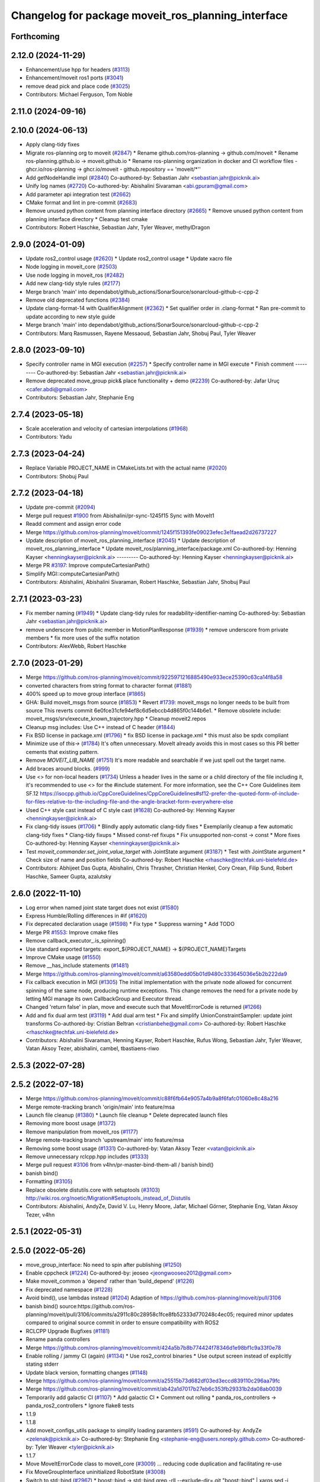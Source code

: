 ^^^^^^^^^^^^^^^^^^^^^^^^^^^^^^^^^^^^^^^^^^^^^^^^^^^
Changelog for package moveit_ros_planning_interface
^^^^^^^^^^^^^^^^^^^^^^^^^^^^^^^^^^^^^^^^^^^^^^^^^^^

Forthcoming
-----------

2.12.0 (2024-11-29)
-------------------
* Enhancement/use hpp for headers (`#3113 <https://github.com/ros-planning/moveit2/issues/3113>`_)
* Enhancement/moveit ros1 ports (`#3041 <https://github.com/ros-planning/moveit2/issues/3041>`_)
* remove dead pick and place code (`#3025 <https://github.com/ros-planning/moveit2/issues/3025>`_)
* Contributors: Michael Ferguson, Tom Noble

2.11.0 (2024-09-16)
-------------------

2.10.0 (2024-06-13)
-------------------
* Apply clang-tidy fixes
* Migrate ros-planning org to moveit (`#2847 <https://github.com/moveit/moveit2/issues/2847>`_)
  * Rename github.com/ros-planning -> github.com/moveit
  * Rename ros-planning.github.io -> moveit.github.io
  * Rename ros-planning organization in docker and CI workflow files
  - ghcr.io/ros-planning -> ghcr.io/moveit
  - github.repository == 'moveit/*''
* Add getNodeHandle impl (`#2840 <https://github.com/moveit/moveit2/issues/2840>`_)
  Co-authored-by: Sebastian Jahr <sebastian.jahr@picknik.ai>
* Unify log names (`#2720 <https://github.com/moveit/moveit2/issues/2720>`_)
  Co-authored-by: Abishalini Sivaraman <abi.gpuram@gmail.com>
* Add parameter api integration test (`#2662 <https://github.com/moveit/moveit2/issues/2662>`_)
* CMake format and lint in pre-commit (`#2683 <https://github.com/moveit/moveit2/issues/2683>`_)
* Remove unused python content from planning interface directory (`#2665 <https://github.com/moveit/moveit2/issues/2665>`_)
  * Remove unused python content from planning interface directory
  * Cleanup test cmake
* Contributors: Robert Haschke, Sebastian Jahr, Tyler Weaver, methylDragon

2.9.0 (2024-01-09)
------------------
* Update ros2_control usage (`#2620 <https://github.com/ros-planning/moveit2/issues/2620>`_)
  * Update ros2_control usage
  * Update xacro file
* Node logging in moveit_core (`#2503 <https://github.com/ros-planning/moveit2/issues/2503>`_)
* Use node logging in moveit_ros (`#2482 <https://github.com/ros-planning/moveit2/issues/2482>`_)
* Add new clang-tidy style rules (`#2177 <https://github.com/ros-planning/moveit2/issues/2177>`_)
* Merge branch 'main' into dependabot/github_actions/SonarSource/sonarcloud-github-c-cpp-2
* Remove old deprecated functions (`#2384 <https://github.com/ros-planning/moveit2/issues/2384>`_)
* Update clang-format-14 with QualifierAlignment (`#2362 <https://github.com/ros-planning/moveit2/issues/2362>`_)
  * Set qualifier order in .clang-format
  * Ran pre-commit to update according to new style guide
* Merge branch 'main' into dependabot/github_actions/SonarSource/sonarcloud-github-c-cpp-2
* Contributors: Marq Rasmussen, Rayene Messaoud, Sebastian Jahr, Shobuj Paul, Tyler Weaver

2.8.0 (2023-09-10)
------------------
* Specify controller name in MGI execution (`#2257 <https://github.com/ros-planning/moveit2/issues/2257>`_)
  * Specify controller name in MGI execute
  * Finish comment
  ---------
  Co-authored-by: Sebastian Jahr <sebastian.jahr@picknik.ai>
* Remove deprecated move_group pick& place functionality + demo (`#2239 <https://github.com/ros-planning/moveit2/issues/2239>`_)
  Co-authored-by: Jafar Uruç <cafer.abdi@gmail.com>
* Contributors: Sebastian Jahr, Stephanie Eng

2.7.4 (2023-05-18)
------------------
* Scale acceleration and velocity of cartesian interpolations (`#1968 <https://github.com/ros-planning/moveit2/issues/1968>`_)
* Contributors: Yadu

2.7.3 (2023-04-24)
------------------
* Replace Variable PROJECT_NAME in CMakeLists.txt with the actual name (`#2020 <https://github.com/ros-planning/moveit2/issues/2020>`_)
* Contributors: Shobuj Paul

2.7.2 (2023-04-18)
------------------
* Update pre-commit (`#2094 <https://github.com/ros-planning/moveit2/issues/2094>`_)
* Merge pull request `#1900 <https://github.com/ros-planning/moveit2/issues/1900>`_ from Abishalini/pr-sync-1245f15
  Sync with MoveIt1
* Readd comment and assign error code
* Merge https://github.com/ros-planning/moveit/commit/1245f151393fe09023efec3e1faead2d26737227
* Update description of moveit_ros_planning_interface (`#2045 <https://github.com/ros-planning/moveit2/issues/2045>`_)
  * Update description of moveit_ros_planning_interface
  * Update moveit_ros/planning_interface/package.xml
  Co-authored-by: Henning Kayser <henningkayser@picknik.ai>
  ---------
  Co-authored-by: Henning Kayser <henningkayser@picknik.ai>
* Merge PR `#3197 <https://github.com/ros-planning/moveit2/issues/3197>`_: Improve computeCartesianPath()
* Simplify MGI::computeCartesianPath()
* Contributors: Abishalini, Abishalini Sivaraman, Robert Haschke, Sebastian Jahr, Shobuj Paul

2.7.1 (2023-03-23)
------------------
* Fix member naming (`#1949 <https://github.com/ros-planning/moveit2/issues/1949>`_)
  * Update clang-tidy rules for readability-identifier-naming
  Co-authored-by: Sebastian Jahr <sebastian.jahr@picknik.ai>
* remove underscore from public member in MotionPlanResponse (`#1939 <https://github.com/ros-planning/moveit2/issues/1939>`_)
  * remove underscore from private members
  * fix more uses of the suffix notation
* Contributors: AlexWebb, Robert Haschke

2.7.0 (2023-01-29)
------------------
* Merge https://github.com/ros-planning/moveit/commit/9225971216885490e933ece25390c63ca14f8a58
* converted characters from string format to character format (`#1881 <https://github.com/ros-planning/moveit2/issues/1881>`_)
* 400% speed up to move group interface (`#1865 <https://github.com/ros-planning/moveit2/issues/1865>`_)
* GHA: Build moveit_msgs from source (`#1853 <https://github.com/ros-planning/moveit2/issues/1853>`_)
  * Revert `#1739 <https://github.com/ros-planning/moveit2/issues/1739>`_: moveit_msgs no longer needs to be built from source
  This reverts commit 6e0fce31cfe94ef8c6d5ebccb4d865f0c144b6e1.
  * Remove obsolete include: moveit_msgs/srv/execute_known_trajectory.hpp
  * Cleanup moveit2.repos
* Cleanup msg includes: Use C++ instead of C header (`#1844 <https://github.com/ros-planning/moveit2/issues/1844>`_)
* Fix BSD license in package.xml (`#1796 <https://github.com/ros-planning/moveit2/issues/1796>`_)
  * fix BSD license in package.xml
  * this must also be spdx compliant
* Minimize use of `this->` (`#1784 <https://github.com/ros-planning/moveit2/issues/1784>`_)
  It's often unnecessary. MoveIt already avoids this in most cases
  so this PR better cements that existing pattern.
* Remove `MOVEIT_LIB_NAME` (`#1751 <https://github.com/ros-planning/moveit2/issues/1751>`_)
  It's more readable and searchable if we just spell out the target
  name.
* Add braces around blocks. (`#999 <https://github.com/ros-planning/moveit2/issues/999>`_)
* Use <> for non-local headers (`#1734 <https://github.com/ros-planning/moveit2/issues/1734>`_)
  Unless a header lives in the same or a child directory of the file
  including it, it's recommended to use <> for the #include statement.
  For more information, see the C++ Core Guidelines item SF.12
  https://isocpp.github.io/CppCoreGuidelines/CppCoreGuidelines#sf12-prefer-the-quoted-form-of-include-for-files-relative-to-the-including-file-and-the-angle-bracket-form-everywhere-else
* Used C++ style cast instead of C style cast  (`#1628 <https://github.com/ros-planning/moveit2/issues/1628>`_)
  Co-authored-by: Henning Kayser <henningkayser@picknik.ai>
* Fix clang-tidy issues (`#1706 <https://github.com/ros-planning/moveit2/issues/1706>`_)
  * Blindly apply automatic clang-tidy fixes
  * Exemplarily cleanup a few automatic clang-tidy fixes
  * Clang-tidy fixups
  * Missed const-ref fixups
  * Fix unsupported non-const -> const
  * More fixes
  Co-authored-by: Henning Kayser <henningkayser@picknik.ai>
* Test `moveit_commander.set_joint_value_target` with JointState argument (`#3187 <https://github.com/ros-planning/moveit2/issues/3187>`_)
  * Test with JointState argument
  * Check size of name and position fields
  Co-authored-by: Robert Haschke <rhaschke@techfak.uni-bielefeld.de>
* Contributors: Abhijeet Das Gupta, Abishalini, Chris Thrasher, Christian Henkel, Cory Crean, Filip Sund, Robert Haschke, Sameer Gupta, azalutsky

2.6.0 (2022-11-10)
------------------
* Log error when named joint state target does not exist (`#1580 <https://github.com/ros-planning/moveit2/issues/1580>`_)
* Express Humble/Rolling differences in #if (`#1620 <https://github.com/ros-planning/moveit2/issues/1620>`_)
* Fix deprecated declaration usage (`#1598 <https://github.com/ros-planning/moveit2/issues/1598>`_)
  * Fix type
  * Suppress warning
  * Add TODO
* Merge PR `#1553 <https://github.com/ros-planning/moveit2/issues/1553>`_: Improve cmake files
* Remove callback_executor\_.is_spinning()
* Use standard exported targets: export\_${PROJECT_NAME} -> ${PROJECT_NAME}Targets
* Improve CMake usage (`#1550 <https://github.com/ros-planning/moveit2/issues/1550>`_)
* Remove __has_include statements (`#1481 <https://github.com/ros-planning/moveit2/issues/1481>`_)
* Merge https://github.com/ros-planning/moveit/commit/a63580edd05b01d9480c333645036e5b2b222da9
* Fix callback execution in MGI (`#1305 <https://github.com/ros-planning/moveit2/issues/1305>`_)
  The initial implementation with the private node allowed for concurrent spinning of the same node, producing runtime exceptions. This change removes the need for a private node by letting MGI manage its own CallbackGroup and Executor thread.
* Changed 'return false' in plan, move and execute such that MoveItErrorCode is returned (`#1266 <https://github.com/ros-planning/moveit2/issues/1266>`_)
* Add and fix dual arm test (`#3119 <https://github.com/ros-planning/moveit2/issues/3119>`_)
  * Add dual arm test
  * Fix and simplify UnionConstraintSampler: update joint transforms
  Co-authored-by: Cristian Beltran <cristianbehe@gmail.com>
  Co-authored-by: Robert Haschke <rhaschke@techfak.uni-bielefeld.de>
* Contributors: Abishalini Sivaraman, Henning Kayser, Robert Haschke, Rufus Wong, Sebastian Jahr, Tyler Weaver, Vatan Aksoy Tezer, abishalini, cambel, tbastiaens-riwo

2.5.3 (2022-07-28)
------------------

2.5.2 (2022-07-18)
------------------
* Merge https://github.com/ros-planning/moveit/commit/c88f6fb64e9057a4b9a8f6fafc01060e8c48a216
* Merge remote-tracking branch 'origin/main' into feature/msa
* Launch file cleanup (`#1380 <https://github.com/ros-planning/moveit2/issues/1380>`_)
  * Launch file cleanup
  * Delete deprecated launch files
* Removing more boost usage (`#1372 <https://github.com/ros-planning/moveit2/issues/1372>`_)
* Remove manipulation from moveit_ros (`#1177 <https://github.com/ros-planning/moveit2/issues/1177>`_)
* Merge remote-tracking branch 'upstream/main' into feature/msa
* Removing some boost usage (`#1331 <https://github.com/ros-planning/moveit2/issues/1331>`_)
  Co-authored-by: Vatan Aksoy Tezer <vatan@picknik.ai>
* Remove unnecessary rclcpp.hpp includes (`#1333 <https://github.com/ros-planning/moveit2/issues/1333>`_)
* Merge pull request `#3106 <https://github.com/ros-planning/moveit2/issues/3106>`_ from v4hn/pr-master-bind-them-all / banish bind()
* banish bind()
* Formatting (`#3105 <https://github.com/ros-planning/moveit2/issues/3105>`_)
* Replace obsolete distutils.core with setuptools (`#3103 <https://github.com/ros-planning/moveit2/issues/3103>`_)
  http://wiki.ros.org/noetic/Migration#Setuptools_instead_of_Distutils
* Contributors: Abishalini, AndyZe, David V. Lu, Henry Moore, Jafar, Michael Görner, Stephanie Eng, Vatan Aksoy Tezer, v4hn

2.5.1 (2022-05-31)
------------------

2.5.0 (2022-05-26)
------------------
* move_group_interface: No need to spin after publishing (`#1250 <https://github.com/ros-planning/moveit2/issues/1250>`_)
* Enable cppcheck (`#1224 <https://github.com/ros-planning/moveit2/issues/1224>`_)
  Co-authored-by: jeoseo <jeongwooseo2012@gmail.com>
* Make moveit_common a 'depend' rather than 'build_depend' (`#1226 <https://github.com/ros-planning/moveit2/issues/1226>`_)
* Fix deprecated namespace (`#1228 <https://github.com/ros-planning/moveit2/issues/1228>`_)
* Avoid bind(), use lambdas instead (`#1204 <https://github.com/ros-planning/moveit2/issues/1204>`_)
  Adaption of https://github.com/ros-planning/moveit/pull/3106
* banish bind()
  source:https://github.com/ros-planning/moveit/pull/3106/commits/a2911c80c28958c1fce8fb52333d770248c4ec05; required minor updates compared to original source commit in order to ensure compatibility with ROS2
* RCLCPP Upgrade Bugfixes (`#1181 <https://github.com/ros-planning/moveit2/issues/1181>`_)
* Rename panda controllers
* Merge https://github.com/ros-planning/moveit/commit/424a5b7b8b774424f78346d1e98bf1c9a33f0e78
* Enable rolling / jammy CI (again) (`#1134 <https://github.com/ros-planning/moveit2/issues/1134>`_)
  * Use ros2_control binaries
  * Use output screen instead of explicitly stating stderr
* Update black version, formatting changes (`#1148 <https://github.com/ros-planning/moveit2/issues/1148>`_)
* Merge https://github.com/ros-planning/moveit/commit/a25515b73d682df03ed3eccd839110c296aa79fc
* Merge https://github.com/ros-planning/moveit/commit/ab42a1d7017b27eb6c353fb29331b2da08ab0039
* Temporarily add galactic CI (`#1107 <https://github.com/ros-planning/moveit2/issues/1107>`_)
  * Add galactic CI
  * Comment out rolling
  * panda_ros_controllers -> panda_ros2_controllers
  * Ignore flake8 tests
* 1.1.9
* 1.1.8
* Add moveit_configs_utils package to simplify loading paramters (`#591 <https://github.com/ros-planning/moveit2/issues/591>`_)
  Co-authored-by: AndyZe <zelenak@picknik.ai>
  Co-authored-by: Stephanie Eng <stephanie-eng@users.noreply.github.com>
  Co-authored-by: Tyler Weaver <tyler@picknik.ai>
* 1.1.7
* Move MoveItErrorCode class to moveit_core (`#3009 <https://github.com/ros-planning/moveit2/issues/3009>`_)
  ... reducing code duplication and facilitating re-use
* Fix MoveGroupInterface uninitialized RobotState (`#3008 <https://github.com/ros-planning/moveit2/issues/3008>`_)
* Switch to std::bind (`#2967 <https://github.com/ros-planning/moveit2/issues/2967>`_)
  * boost::bind -> std::bind
  grep -rlI --exclude-dir=.git "boost::bind" | xargs sed -i 's/boost::bind/std::bind/g'
  * Convert bind placeholders
  grep -rlI --exclude-dir=.git " _[0-9]" | xargs sed -i 's/ _\([0-9]\)/ std::placeholders::_\1/g'
  * Update bind include header
  grep -rlI --exclude-dir=.git "boost/bind" | xargs sed -i 's#boost/bind.hpp#functional#'
* 1.1.6
* Merge PRs `#2948 <https://github.com/ros-planning/moveit2/issues/2948>`_ (improve CI) and `#2949 <https://github.com/ros-planning/moveit2/issues/2949>`_ (simplify ROS .test files)
* Use test_environment.launch in unittests
* Contributors: Abishalini, Captain Yoshi, David V. Lu!!, Henning Kayser, Jafar, Jafar Abdi, Jochen Sprickerhof, Robert Haschke, Stephanie Eng, Tyler Weaver, Vatan Aksoy Tezer, jeoseo, v4hn

2.4.0 (2022-01-20)
------------------
* Fix boost linking errors for Windows (`#957 <https://github.com/ros-planning/moveit2/issues/957>`_)
* Replace NULL with nullptr (`#961 <https://github.com/ros-planning/moveit2/issues/961>`_)
  * Fixes `#841 <https://github.com/ros-planning/moveit2/issues/841>`_
* Merge https://github.com/ros-planning/moveit/commit/a0ee2020c4a40d03a48044d71753ed23853a665d
* moveit_build_options()
  Declare common build options like CMAKE_CXX_STANDARD, CMAKE_BUILD_TYPE,
  and compiler options (namely warning flags) once.
  Each package depending on moveit_core can use these via moveit_build_options().
* MGI: add missing replan/look options to interface (`#2892 <https://github.com/ros-planning/moveit2/issues/2892>`_)
  - reordered methods because looking requires replanning
  - there's no sense in wrapping methods in methods.
  just use pimpl-friend paradigm instead. Someone could
  rework all the other methods in the future.
* PSI: get object.pose from new msg field (`#2877 <https://github.com/ros-planning/moveit2/issues/2877>`_)
* Contributors: Abishalini, Akash, Gauthier Hentz, Michael Görner, Robert Haschke, Stephanie Eng

2.3.2 (2021-12-29)
------------------

2.3.1 (2021-12-23)
------------------
* Add codespell to precommit, fix A LOT of spelling mistakes (`#934 <https://github.com/ros-planning/moveit2/issues/934>`_)
* Consider simulated time (`#883 <https://github.com/ros-planning/moveit2/issues/883>`_)
* Enforce package.xml format 3 Schema (`#779 <https://github.com/ros-planning/moveit2/issues/779>`_)
* Update Maintainers of MoveIt package (`#697 <https://github.com/ros-planning/moveit2/issues/697>`_)
* Find/replace deprecated spawner.py (`#737 <https://github.com/ros-planning/moveit2/issues/737>`_)
* common_objects: getSharedRobotModelLoader fix deadlock (`#734 <https://github.com/ros-planning/moveit2/issues/734>`_)
* fix trajectory constraints for moveit commander (`#2429 <https://github.com/ros-planning/moveit/issues/2429>`_)
* MGI::setStartState: Only fetch current state when new state is diff (`#2775 <https://github.com/ros-planning/moveit/issues/2775>`_)
* clang-tidy: modernize-make-shared, modernize-make-unique (`#2762 <https://github.com/ros-planning/moveit/issues/2762>`_)
* Contributors: AndyZe, Dave Coleman, David V. Lu!!, Felix von Drigalski, Gaël Écorchard, Henning Kayser, Jafar Abdi, Kevin Chang, Robert Haschke, pvanlaar

2.3.0 (2021-10-08)
------------------
* Support passing MoveGroup's namespace to MoveGroupInterface (`#533 <https://github.com/ros-planning/moveit2/issues/533>`_)
* Add getSharedRobotModelLoader to fix race condition when having multiple displays for the same node (`#525 <https://github.com/ros-planning/moveit2/issues/525>`_)
* Make TF buffer & listener in PSM private (`#654 <https://github.com/ros-planning/moveit2/issues/654>`_)
  * Add private buffer & tf listener to PSM
  * Remove coupled deleter
  * Decouple PSM from CSM
  * Deprecate old constructors
* getInterfaceDescription: Fix rclcpp API breakage (`#686 <https://github.com/ros-planning/moveit2/issues/686>`_)
* [main] Migrate to joint_state_broadcaster (`#657 <https://github.com/ros-planning/moveit2/issues/657>`_)
* Fix warnings in Galactic and Rolling (`#598 <https://github.com/ros-planning/moveit2/issues/598>`_)
  * Use __has_includes preprocessor directive for deprecated headers
  * Fix parameter template types
  * Proper initialization of smart pointers, rclcpp::Duration
* Create a transform subscribers to enable virtual joints (`#310 <https://github.com/ros-planning/moveit2/issues/310>`_)
* Fix loading joint_limits.yaml in demo and test launch files (`#544 <https://github.com/ros-planning/moveit2/issues/544>`_)
* Fixes for Windows (`#530 <https://github.com/ros-planning/moveit2/issues/530>`_)
* Contributors: Akash, Jafar Abdi, Nisala Kalupahana, Jorge Nicho, Henning Kayser, Vatan Aksoy Tezer, Tyler Weaver, Lior Lustgarten

2.2.1 (2021-07-12)
------------------
* Fix test dependencies (`#539 <https://github.com/ros-planning/moveit2/issues/539>`_)
* Contributors: Jochen Sprickerhof

2.2.0 (2021-06-30)
------------------
* Enable Rolling and Galactic CI (`#494 <https://github.com/ros-planning/moveit2/issues/494>`_)
* [sync] with MoveIt's master branch up-to https://github.com/ros-planning/moveit/commit/0d0a6a171b3fbea97a0c4f284e13433ba66a4ea4
  * Allow selecting planning pipeline in MotionSequenceAction (`#2657 <https://github.com/ros-planning/moveit/issues/2657>`_)
  * planning_interface: synchronize async interfaces in test (`#2640 <https://github.com/ros-planning/moveit/issues/2640>`_)
  * Add planning_pipeline_id setting to Python MGI (`#2622 <https://github.com/ros-planning/moveit/issues/2622>`_)
  * fix docstring in MGI API (`#2626 <https://github.com/ros-planning/moveit/issues/2626>`_)
  * Support multiple planning pipelines with MoveGroup via MoveItCpp (`#2127 <https://github.com/ros-planning/moveit/issues/2127>`_)
    * Deprecate namespace moveit::planning_interface in favor of moveit_cpp
  * add get_active_joint_names (`#2533 <https://github.com/ros-planning/moveit/issues/2533>`_)
  * Add debugging log statement for a common error (`#2509 <https://github.com/ros-planning/moveit/issues/2509>`_)
  * Replaced eigen+kdl conversions with tf2_eigen + tf2_kdl (`#2472 <https://github.com/ros-planning/moveit/issues/2472>`_)
* Contributors: Felix von Drigalski, Henning Kayser, JafarAbdi, Michael Görner, Peter Mitrano, Robert Haschke, Tyler Weaver, Vatan Aksoy Tezer, petkovich

2.1.4 (2021-05-31)
------------------
* Disable flaky test (`#482 <https://github.com/ros-planning/moveit2/issues/482>`_)
* Delete MoveIt fake_controller_manager (`#471 <https://github.com/ros-planning/moveit2/issues/471>`_)
* Contributors: AndyZe, Vatan Aksoy Tezer

2.1.3 (2021-05-22)
------------------
* Configure OMPL projection_evaluator in move_group_launch_test_common.py (`#470 <https://github.com/ros-planning/moveit2/issues/470>`_)
* Contributors: Jafar Abdi

2.1.2 (2021-04-20)
------------------
* Re-enable test_servo_pose_tracking integration test (`#423 <https://github.com/ros-planning/moveit2/issues/423>`_)
  Co-authored-by: AndyZe <zelenak@picknik.ai>
* Re-enable moveit_ros_warehouse for moveit_ros_planning_interface (`#424 <https://github.com/ros-planning/moveit2/issues/424>`_)
  * Remove warehouse_ros_mongo from moveit_ros_planning_interface test depends
* Unify PickNik name in copyrights (`#419 <https://github.com/ros-planning/moveit2/issues/419>`_)
* Contributors: Jafar Abdi, Tyler Weaver, Vatan Aksoy Tezer

2.1.1 (2021-04-12)
------------------
* Update launch files to use ros2 control spawner (`#405 <https://github.com/ros-planning/moveit2/issues/405>`_)
* Use fake_components::GenericSystem from ros2_control (`#361 <https://github.com/ros-planning/moveit2/issues/361>`_)
* Solved small issue with a message not being logged due to an early return statement (`#368 <https://github.com/ros-planning/moveit2/issues/368>`_)
* OMPL constrained planning (`#347 <https://github.com/ros-planning/moveit2/issues/347>`_)
* Sync main branch with MoveIt 1 from previous head https://github.com/ros-planning/moveit/commit/0247ed0027ca9d7f1a7f066e62c80c9ce5dbbb5e up to https://github.com/ros-planning/moveit/commit/74b3e30db2e8683ac17b339cc124675ae52a5114
* [fix] MGI server timeout, infinite duration by default (`#349 <https://github.com/ros-planning/moveit2/issues/349>`_)
  By setting the default server timeout duration to -1, the MoveGroupInterface is ensured to be ready to use after construction.
* [fix] export cmake library install (`#339 <https://github.com/ros-planning/moveit2/issues/339>`_)
* Fix scaling factor parameter names (`#2452 <https://github.com/ros-planning/moveit2/issues/2452>`_)
* MTC compatibility fixes (`#323 <https://github.com/ros-planning/moveit2/issues/323>`_)
* Fix node remapping
* Make sure planning scene interface have a unique name for the internal node
* planning_scene_interface: Fix node name being empty
* Fix repo URLs in package.xml files
* Contributors: Boston Cleek, FlorisE, Henning Kayser, Jafar Abdi, Shota Aoki, Tyler Weaver

2.1.0 (2020-11-23)
------------------
* [maint] Wrap common cmake code in 'moveit_package()' macro (`#285 <https://github.com/ros-planning/moveit2/issues/285>`_)
  * New moveit_package() macro for compile flags, Windows support etc
  * Add package 'moveit_common' as build dependency for moveit_package()
  * Added -Wno-overloaded-virtual compiler flag for moveit_ros_planners_ompl
* [maint] Compilation fixes for macOS (`#271 <https://github.com/ros-planning/moveit2/issues/271>`_)
* [ros2-migration] Port MoveGroupInterface and MotionPlanning display (`#272 <https://github.com/ros-planning/moveit2/issues/272>`_)
* Contributors: Henning Kayser, Jafar Abdi, Lior Lustgarten, Mark Moll, Yu Yan

2.0.0 (2020-02-17)
------------------
* [fix] Install moveit_cpp as SHARED library
* [fix] Fix parameter lookup and runtime in MoveItCpp
* [fix] Fix moveit_ros_visualization (`#167 <https://github.com/ros-planning/moveit2/issues/167>`_)
* [fix] moveit_ros_planning_interface: Fix libraries export
* [port] Port moveit_cpp to ROS 2 (`#163 <https://github.com/ros-planning/moveit2/issues/163>`_)
* [port] Port common_planning_interface_objects to ROS 2 (`#159 <https://github.com/ros-planning/moveit2/issues/159>`_)
* [port] Port rdf_loader to ROS2 (`#104 <https://github.com/ros-planning/moveit2/issues/104>`_)
* Contributors: Henning Kayser, Jafar Abdi

1.1.1 (2020-10-13)
------------------
* [feature] moveit_cpp: more informative error message, cover another potential failure condition. (`ros-planning:moveit#2336 <https://github.com/ros-planning/moveit/issues/2336>`_)
* [fix] Make GILReleaser exception-safe (`ros-planning:moveit#2363 <https://github.com/ros-planning/moveit/issues/2363>`_)
* [maint] Add comment to MOVEIT_CLASS_FORWARD (`ros-planning:moveit#2315 <https://github.com/ros-planning/moveit/issues/2315>`_)
* [maint] Replace panda_moveit_config -> moveit_resources_panda_moveit_config (`ros-planning:moveit#2300 <https://github.com/ros-planning/moveit/issues/2300>`_)
* Contributors: AndyZe, Bjar Ne, Felix von Drigalski, Robert Haschke

1.1.0 (2020-09-04)
------------------
* [feature] Use Eigen::Transform::linear() instead of rotation() (`ros-planning:moveit#1964 <https://github.com/ros-planning/moveit/issues/1964>`_)
* [feature] move_group pick place test (`ros-planning:moveit#2031 <https://github.com/ros-planning/moveit/issues/2031>`_)
* [feature] Check for grasp service - general cleanup MGI (`ros-planning:moveit#2077 <https://github.com/ros-planning/moveit/issues/2077>`_)
* [feature] Integration test to defend subframe tutorial (`ros-planning:moveit#1757 <https://github.com/ros-planning/moveit/issues/1757>`_)
* [feature] Release Python GIL for C++ calls (`ros-planning:moveit#1947 <https://github.com/ros-planning/moveit/issues/1947>`_)
* [feature] Add default velocity/acceleration scaling factors (`ros-planning:moveit#1890 <https://github.com/ros-planning/moveit/issues/1890>`_)
* [feature] Improve move_group_interface's const correctness (`ros-planning:moveit#1715 <https://github.com/ros-planning/moveit/issues/1715>`_)
* [feature] Add get_jacobian_matrix to moveit_commander (`ros-planning:moveit#1501 <https://github.com/ros-planning/moveit/issues/1501>`_)
* [feature] Add named frames to CollisionObjects (`ros-planning:moveit#1439 <https://github.com/ros-planning/moveit/issues/1439>`_)
* [feature] Added GILRelease to pick and place (`ros-planning:moveit#2272 <https://github.com/ros-planning/moveit/issues/2272>`_)
* [feature] Add missing variants of place from list of PlaceLocations and Poses in the python interface (`ros-planning:moveit#2231 <https://github.com/ros-planning/moveit/issues/2231>`_)
* [fix] Various fixes for upcoming Noetic release (`ros-planning:moveit#2180 <https://github.com/ros-planning/moveit/issues/2180>`_)
* [fix] Resolve PSI lock-up in RViz display (`ros-planning:moveit#1951 <https://github.com/ros-planning/moveit/issues/1951>`_)
* [fix] Fix flaky moveit_cpp test (`ros-planning:moveit#1781 <https://github.com/ros-planning/moveit/issues/1781>`_)
* [fix] Fix compiler warnings (`ros-planning:moveit#1773 <https://github.com/ros-planning/moveit/issues/1773>`_)
* [maint] Fix a parameter mix-up in moveit_cpp loading (`ros-planning:moveit#2187 <https://github.com/ros-planning/moveit/issues/2187>`_)
* [maint] Optional cpp version setting (`ros-planning:moveit#2166 <https://github.com/ros-planning/moveit/issues/2166>`_)
* [maint] update dependencies for python3 in noetic (`ros-planning:moveit#2131 <https://github.com/ros-planning/moveit/issues/2131>`_)
* [maint] clang-tidy fixes (`ros-planning:moveit#2050 <https://github.com/ros-planning/moveit/issues/2050>`_, `ros-planning:moveit#1586 <https://github.com/ros-planning/moveit/issues/1586>`_, `ros-planning:moveit#1419 <https://github.com/ros-planning/moveit/issues/1419>`_)
* [maint] Fix some clang tidy issues (`ros-planning:moveit#2004 <https://github.com/ros-planning/moveit/issues/2004>`_)
* [maint] export  moveit_py_bindings_tools library (`ros-planning:moveit#1970 <https://github.com/ros-planning/moveit/issues/1970>`_)
* [maint] Fix usage of panda_moveit_config (`ros-planning:moveit#1904 <https://github.com/ros-planning/moveit/issues/1904>`_)
* [maint] Replace namespaces robot_state and robot_model with moveit::core (`ros-planning:moveit#1924 <https://github.com/ros-planning/moveit/issues/1924>`_)
* [maint] Fix typo in cmake file (`ros-planning:moveit#1857 <https://github.com/ros-planning/moveit/issues/1857>`_)
* [maint] Reduce console output warnings (`ros-planning:moveit#1845 <https://github.com/ros-planning/moveit/issues/1845>`_)
* [maint] Switch from include guards to pragma once (`ros-planning:moveit#1615 <https://github.com/ros-planning/moveit/issues/1615>`_)
* [maint] Remove ! from MoveIt name (`ros-planning:moveit#1590 <https://github.com/ros-planning/moveit/issues/1590>`_)
* [maint] improve [get|set]JointValueTarget in python wrapper (`ros-planning:moveit#858 <https://github.com/ros-planning/moveit/issues/858>`_)
* [maint] moveit_commander.MoveGroupInterface.plan() to better align with C++ MoveGroup::plan() (`ros-planning:moveit#790 <https://github.com/ros-planning/moveit/issues/790>`_)
* Contributors: AndyZe, Ayush Garg, Bence Magyar, Bjar Ne, Dave Coleman, Felix von Drigalski, Gerard Canal, Guilhem Saurel, Henning Kayser, Jafar Abdi, JafarAbdi, Jere Liukkonen, Jonathan Binney, Kunal Tyagi, Luca Rinelli, Mahmoud Ahmed Selim, Markus Vieth, Martin Pecka, Masaki Murooka, Michael Ferguson, Michael Görner, Niklas Fiedler, Robert Haschke, Ryosuke Tajima, Sean Yen, Tyler Weaver, Yeshwanth, Yu, Yan, mvieth, v4hn

1.0.6 (2020-08-19)
------------------
* [maint]   Adapt repository for splitted moveit_resources layout (`ros-planning:moveit#2199 <https://github.com/ros-planning/moveit/issues/2199>`_)
* [maint]   Migrate to clang-format-10, Fix warnings
* [maint]   Optimize includes (`ros-planning:moveit#2229 <https://github.com/ros-planning/moveit/issues/2229>`_)
* [feature] Exposed parameter wait_for_servers and getPlannerId() API in MoveGroup's Python API (`ros-planning:moveit#2201 <https://github.com/ros-planning/moveit/issues/2201>`_)
* Contributors: Gerard Canal, Markus Vieth, Robert Haschke, Michael Görner

1.0.5 (2020-07-08)
------------------
* [maint]   Remove dependency on panda_moveit_config (ros-planning:moveit#2194 <https://github.com/ros-planning/moveit/issues/2194>`_, ros-planning:moveit#2197 <https://github.com/ros-planning/moveit/issues/2197>`_)
* [maint]   Adapt linking to eigenpy (`ros-planning:moveit#2118 <https://github.com/ros-planning/moveit/issues/2118>`_)
* [maint]   Replace robot_model and robot_state namespaces with moveit::core (`ros-planning:moveit#2135 <https://github.com/ros-planning/moveit/issues/2135>`_)
* [feature] PlanningComponent: Load plan_request_params (`ros-planning:moveit#2033 <https://github.com/ros-planning/moveit/issues/2033>`_)
* [feature] MoveItCpp: a high-level C++ planning API (`ros-planning:moveit#1656 <https://github.com/ros-planning/moveit/issues/1656>`_)
* [fix]     Validate action client pointer before access
* [fix]     Wait and check for the grasp service
* [maint]   Add tests for move_group interface (`ros-planning:moveit#1995 <https://github.com/ros-planning/moveit/issues/1995>`_)
* Contributors: AndyZe, Henning Kayser, Jafar Abdi, Michael Görner, Robert Haschke, Tyler Weaver, Yeshwanth

1.0.4 (2020-05-30)
------------------

1.0.3 (2020-04-26)
------------------
* [feature] `MoveGroupInterface`: Add execution methods for moveit_msgs::RobotTrajectory (`ros-planning:moveit#1955 <https://github.com/ros-planning/moveit/issues/1955>`_)
* [feature] Allow to instantiate a `PlanningSceneInterface` w/ and w/o a running `move_group` node
* [fix]     Release Python `GIL` for C++ calls (`ros-planning:moveit#1947 <https://github.com/ros-planning/moveit/issues/1947>`_)
* [feature] Expose reference_point_position parameter in getJacobian() (`ros-planning:moveit#1595 <https://github.com/ros-planning/moveit/issues/1595>`_)
* [feature] `MoveGroupInterface`: Expose `constructPickGoal` and `constructPlaceGoal` (`ros-planning:moveit#1498 <https://github.com/ros-planning/moveit/issues/1498>`_)
* [feature] `python MoveGroupInterface`: Added custom time limit for `wait_for_servers()` (`ros-planning:moveit#1444 <https://github.com/ros-planning/moveit/issues/1444>`_)
* [maint]   Apply clang-tidy fix to entire code base (`ros-planning:moveit#1394 <https://github.com/ros-planning/moveit/issues/1394>`_)
* [maint]   Fix errors: catkin_lint 1.6.7 (`ros-planning:moveit#1987 <https://github.com/ros-planning/moveit/issues/1987>`_)
* [maint]   Improve Python 3 compatibility (`ros-planning:moveit#1870 <https://github.com/ros-planning/moveit/issues/1870>`_)
  * Replaced StringIO with BytesIO for python msg serialization
  * Use py_bindings_tools::ByteString as byte-based serialization buffer on C++ side
* [feature] Export moveit_py_bindings_tools library
* [maint]   Fix various build issues on Windows
  * Use `.pyd` as the output suffix for Python module on Windows. (`ros-planning:moveit#1637 <https://github.com/ros-planning/moveit/issues/1637>`_)
  * Favor ros::Duration.sleep over sleep. (`ros-planning:moveit#1634 <https://github.com/ros-planning/moveit/issues/1634>`_)
  * Fix binary artifact install locations. (`ros-planning:moveit#1575 <https://github.com/ros-planning/moveit/issues/1575>`_)
* [maint]   Use CMAKE_CXX_STANDARD to enforce c++14 (`ros-planning:moveit#1607 <https://github.com/ros-planning/moveit/issues/1607>`_)
* [maint]   Updated deprecation method: MOVEIT_DEPRECATED -> [[deprecated]] (`ros-planning:moveit#1748 <https://github.com/ros-planning/moveit/issues/1748>`_)
* [maint]   `eigenpy`: switched to system package (`ros-planning:moveit#1737 <https://github.com/ros-planning/moveit/issues/1737>`_)
* [featue]  `PlanningSceneInterface`: wait for its two services
* [feature] Select time parametrization algorithm in retime_trajectory (`ros-planning:moveit#1508 <https://github.com/ros-planning/moveit/issues/1508>`_)
* Contributors: Bjar Ne, Felix von Drigalski, Kunal Tyagi, Luca Rinelli, Masaki Murooka, Michael Görner, Niklas Fiedler, Robert Haschke, Sean Yen, Yu, Yan, mvieth, v4hn

1.0.2 (2019-06-28)
------------------
* [maintenance] Removed unnecessary null pointer checks on deletion (`ros-planning:moveit#1410 <https://github.com/ros-planning/moveit/issues/1410>`_)
* Contributors: Mahmoud Ahmed Selim

1.0.1 (2019-03-08)
------------------
* [improve] Apply clang tidy fix to entire code base (Part 1) (`ros-planning:moveit#1366 <https://github.com/ros-planning/moveit/issues/1366>`_)
* Contributors: Robert Haschke, Yu, Yan

1.0.0 (2019-02-24)
------------------
* [fix] catkin_lint issues (`ros-planning:moveit#1341 <https://github.com/ros-planning/moveit/issues/1341>`_)
* [improve] Remove (redundant) random seeding and ros-planning:moveit#attempts from RobotState::setFromIK() as the IK solver perform random seeding themselves. `ros-planning:moveit#1288 <https://github.com/ros-planning/moveit/issues/1288>`_
* Contributors: Dave Coleman, Robert Haschke

0.10.8 (2018-12-24)
-------------------

0.10.7 (2018-12-13)
-------------------
* [fix] Fixed destruction order of shared tf2::Buffer / tf2::TransformListener (`ros-planning:moveit#1261 <https://github.com/ros-planning/moveit/pull/1261>`_)
* Contributors: Robert Haschke

0.10.6 (2018-12-09)
-------------------
* [fix] Fixed various memory leaks (`ros-planning:moveit#1104 <https://github.com/ros-planning/moveit/issues/1104>`_)
  * SharedStorage: Use weak_ptrs for caching
* [enhancement] Add getMoveGroupClient() to move_group_interface (`ros-planning:moveit#1215 <https://github.com/ros-planning/moveit/issues/1215>`_)
* [maintenance] Replaced Eigen::Affine3d -> Eigen::Isometry3d (`ros-planning:moveit#1096 <https://github.com/ros-planning/moveit/issues/1096>`_)
* [maintenance] Remove deprecated MoveGroup class (`ros-planning:moveit#1211 <https://github.com/ros-planning/moveit/issues/1211>`_)
* [maintenance] Use C++14 (`ros-planning:moveit#1146 <https://github.com/ros-planning/moveit/issues/1146>`_)
* [maintenance] Code Cleanup
  * `ros-planning:moveit#1179 <https://github.com/ros-planning/moveit/issues/1179>`_
  * `ros-planning:moveit#1196 <https://github.com/ros-planning/moveit/issues/1196>`_
* Contributors: Alex Moriarty, Dave Coleman, Martin Günther, Michael Görner, Robert Haschke

0.10.5 (2018-11-01)
-------------------

0.10.4 (2018-10-29)
-------------------

0.10.3 (2018-10-29)
-------------------
* [capability] Get available planning group names from MoveGroup C++ (`ros-planning:moveit#1159 <https://github.com/ros-planning/moveit/issues/1159>`_)
* Contributors: Dave Coleman

0.10.2 (2018-10-24)
-------------------
* [capability] Added plan_only flags to pick and place (`ros-planning:moveit#862 <https://github.com/ros-planning/moveit/issues/862>`_)
* [maintenance] Python3 support (`ros-planning:moveit#1103 <https://github.com/ros-planning/moveit/issues/1103>`_, `ros-planning:moveit#1054 <https://github.com/ros-planning/moveit/issues/1054>`_)
* [fix] optional namespace args (`ros-planning:moveit#929 <https://github.com/ros-planning/moveit/issues/929>`_)
* Contributors: David Watkins, Michael Görner, Mohmmad Ayman, Robert Haschke, mike lautman

0.10.1 (2018-05-25)
-------------------
* [maintenance] Remove deprecated ExecuteTrajectoryServiceCapability (`ros-planning:moveit#833 <https://github.com/ros-planning/moveit/issues/833>`_)
* [maintenance] migration from tf to tf2 API (`ros-planning:moveit#830 <https://github.com/ros-planning/moveit/issues/830>`_)
* [maintenance] switch to ROS_LOGGER from CONSOLE_BRIDGE (`ros-planning:moveit#874 <https://github.com/ros-planning/moveit/issues/874>`_)
* [capability] namespace to moveit_commander (`ros-planning:moveit#835 <https://github.com/ros-planning/moveit/issues/835>`_)
* Constrained Cartesian planning using moveit commander (`ros-planning:moveit#805 <https://github.com/ros-planning/moveit/issues/805>`_)
* Simplify adding CollisionObjects with colors (`ros-planning:moveit#810 <https://github.com/ros-planning/moveit/issues/810>`_)
* support TrajectoryConstraints in MoveGroupInterface + MoveitCommander (`ros-planning:moveit#793 <https://github.com/ros-planning/moveit/issues/793>`_)
* Add API to get planner_id (`ros-planning:moveit#788 <https://github.com/ros-planning/moveit/issues/788>`_)
* Allow wait time to be specified for getCurrentState() (`ros-planning:moveit#685 <https://github.com/ros-planning/moveit/issues/685>`_)
* Contributors: 2scholz, Akiyoshi Ochiai, Bence Magyar, Dave Coleman, Ian McMahon, Robert Haschke, Will Baker, Xiaojian Ma, srsidd

0.9.11 (2017-12-25)
-------------------

0.9.10 (2017-12-09)
-------------------
* [fix] MoveGroupInterface: Fixed computeCartesianPath to use selected end-effector. (`ros-planning:moveit#580 <https://github.com/ros-planning/moveit/issues/580>`_)
* [capability][kinetic onward] Adapt pick pipeline to function without object (`ros-planning:moveit#599 <https://github.com/ros-planning/moveit/issues/599>`_)
* [improve] Disabled copy constructors and added a move constructor to MoveGroupInterface (`ros-planning:moveit#664 <https://github.com/ros-planning/moveit/issues/664>`_)
* Contributors: 2scholz, Dennis Hartmann, Jonathan Meyer, Simon Schmeisser

0.9.9 (2017-08-06)
------------------

0.9.8 (2017-06-21)
------------------

0.9.7 (2017-06-05)
------------------

0.9.6 (2017-04-12)
------------------
* [improve] MoveGroupInterface: add public interface to construct the MotionPlanRequest (`ros-planning:moveit#461 <https://github.com/ros-planning/moveit/issues/461>`_)
* Contributors: Michael Goerner

0.9.5 (2017-03-08)
------------------
* [fix][moveit_ros_warehouse] gcc6 build error `ros-planning:moveit#423 <https://github.com/ros-planning/moveit/pull/423>`_
* [enhancement] Remove "catch (...)" instances, catch std::exception instead of std::runtime_error (`ros-planning:moveit#445 <https://github.com/ros-planning/moveit/issues/445>`_)
* [enhancement][MoveGroup] Add getLinkNames function (`ros-planning:moveit#440 <https://github.com/ros-planning/moveit/issues/440>`_)
* Contributors: Bence Magyar, Dave Coleman

0.9.4 (2017-02-06)
------------------
* [fix] move_group.cpp: seg fault bug (`ros-planning:moveit#426 <https://github.com/ros-planning/moveit/issues/426>`_)
* [fix] mgi: show correct include path in doxygen (`ros-planning:moveit#419 <https://github.com/ros-planning/moveit/issues/419>`_)
* [fix] fix race conditions when updating PlanningScene (`ros-planning:moveit#350 <https://github.com/ros-planning/moveit/issues/350>`_)
* [fix] issue `ros-planning:moveit#373 <https://github.com/ros-planning/moveit/issues/373>`_ for Kinetic (`ros-planning:moveit#377 <https://github.com/ros-planning/moveit/issues/377>`_) (`ros-planning:moveit#385 <https://github.com/ros-planning/moveit/issues/385>`_)
* [capability] PSI: add apply* functions that use ApplyPlanningScene.srv (`ros-planning:moveit#381 <https://github.com/ros-planning/moveit/issues/381>`_)
* [maintenance] Fix test file issues (`ros-planning:moveit#415 <https://github.com/ros-planning/moveit/pull/415>`_, `ros-planning:moveit#412 <https://github.com/ros-planning/moveit/issues/412>`_)
* [maintenance] clang-format upgraded to 3.8 (`ros-planning:moveit#367 <https://github.com/ros-planning/moveit/issues/367>`_)
* Contributors: Bastian Gaspers, Dave Coleman, Isaac I.Y. Saito, Jorge Santos Simon, Michael Goerner, Robert Haschke

0.9.3 (2016-11-16)
------------------

0.6.6 (2016-06-08)
------------------
* replaced cmake_modules dependency with eigen
* [jade] eigen3 adjustment
* merge indigo-devel changes (PR `ros-planning:moveit-ros#633 <https://github.com/ros-planning/moveit_ros/issues/633>`_ trailing whitespace) into jade-devel
* Removed trailing whitespace from entire repository
* planning_interface::MoveGroup::get/setPlannerParams
* new method MoveGroup::getDefaultPlannerId(const std::string &group)
  ... to retrieve default planner config from param server
  moved corresponding code from rviz plugin to MoveGroup interface
  to facilitate re-use
* fixing conflicts, renaming variable
* Merge pull request `ros-planning:moveit-ros#589 <https://github.com/ros-planning/moveit_ros/issues/589>`_ from MichaelStevens/set_num_planning_attempts
  adding set_num_planning_attempts to python interface
* comments addressed
* Added python wrapper for setMaxVelocityScalingFactor
* saves robot name to db from moveit. also robot name accessible through robot interface python wrapper
* adding set_num_planning_attempts to python interface
* Merge pull request `ros-planning:moveit-ros#571 <https://github.com/ros-planning/moveit_ros/issues/571>`_ from ymollard/indigo-devel
  Added python wrapper for MoveGroup.asyncExecute()
* Added python wrapper for MoveGroup.asyncExecute()
* Add retime_trajectory to moveit python wrapper
* add getHandle to move_group_interface
* Updated documentation on move() to inform the user that an asynchronus spinner is required. Commonly new users don't do this and move() blocks permanently
* Contributors: Dave Coleman, Dave Hershberger, Isaac I.Y. Saito, Kei Okada, Michael Stevens, Robert Haschke, Sachin Chitta, Scott, Yoan Mollard, dg, ferherranz

0.6.5 (2015-01-24)
------------------
* update maintainers
* Add time factor support for iterative_time_parametrization
* Contributors: Michael Ferguson, kohlbrecher

0.6.4 (2014-12-20)
------------------

0.6.3 (2014-12-03)
------------------
* include correct ``boost::*_ptr`` class for boost 1.57.
* Contributors: v4hn

0.6.2 (2014-10-31)
------------------

0.6.1 (2014-10-31)
------------------

0.6.0 (2014-10-27)
------------------
* Add missing variants of place (PlaceLocation, place anywhere) for python interface
* Python wrapper for getEndEffectorTips()
* Contributors: Dave Coleman, Sachin Chitta, corot

0.5.19 (2014-06-23)
-------------------
* Add check for planning scene monitor connection, with 5 sec delay
* Contributors: Dave Coleman

0.5.18 (2014-03-23)
-------------------

0.5.17 (2014-03-22)
-------------------
* update build system for ROS indigo
* added move_group python interface bindings to move group interface
  function:
  void setPathConstraints(const moveit_msgs::Constraint &constraint)
  in order to be able to set path constraints from python scripts
  directly and no need to use the DB.
* Use member NodeHandle in action clients.
  Currently services and topics are already using the member NodeHandle instance,
  but not the action clients.
  This is relevant for two reasons:
  - Consistency in the resulting ROS API namespace (everything in the same namespace).
  - Consistency in the spinning policy. All services, topics and actions will be spinned
  by the same NodeHandle, and whatever custom (or not) spinners and callback queues it
  has associated.
* adding error code returns to relevant functions
* Contributors: Adolfo Rodriguez Tsouroukdissian, Emili Boronat, Ioan A Sucan, Sachin Chitta

0.5.16 (2014-02-27)
-------------------
* adding node handle to options in move_group_interface
* adding get for active joints
* Contributors: Sachin Chitta

0.5.14 (2014-02-06)
-------------------

0.5.13 (2014-02-06)
-------------------
* add API for setting the number of motion plans to be evaluated via the MoveGroupInterface
* move_group_interface: improve documentation
* Contributors: Acorn Pooley, Ioan Sucan

0.5.12 (2014-01-03)
-------------------

0.5.11 (2014-01-03)
-------------------
* Fixed bug in computeCartesianPathPython.
* Adding collision object interface to planning_scene interface.
* Contributors: Acorn Pooley, Sachin Chitta

0.5.10 (2013-12-08)
-------------------

0.5.9 (2013-12-03)
------------------
* Fixed doxygen function-grouping.
* Added planning feedback to gui, refactored states tab

0.5.8 (2013-10-11)
------------------
* add function to start state monitor in move_group_interface::MoveGroup

0.5.7 (2013-10-01)
------------------

0.5.6 (2013-09-26)
------------------
* update planning options

0.5.5 (2013-09-23)
------------------
* add support for setting joint targets from approximate IK
* specifies python version 2.7 for linking (fixes `ros-planning:moveit-ros#302 <https://github.com/ros-planning/moveit_ros/issues/302>`_)
* use new messages for pick & place
* expand functionality of MoveGroupInterface
* porting to new RobotState API

0.5.4 (2013-08-14)
------------------

* make pick more general
* use message serialization for python bindings
* remove CollisionMap, expose topic names in PlanningSceneMonitor, implement detach / attach operations as requested by `ros-planning:moveit-ros#280 <https://github.com/ros-planning/moveit_ros/issues/280>`_
* make headers and author definitions aligned the same way; white space fixes

0.5.2 (2013-07-15)
------------------
* move msgs to common_msgs

0.5.1 (2013-07-14)
------------------

0.5.0 (2013-07-12)
------------------
* white space fixes (tabs are now spaces)

0.4.5 (2013-07-03)
------------------

0.4.4 (2013-06-26)
------------------
* some refactoring

